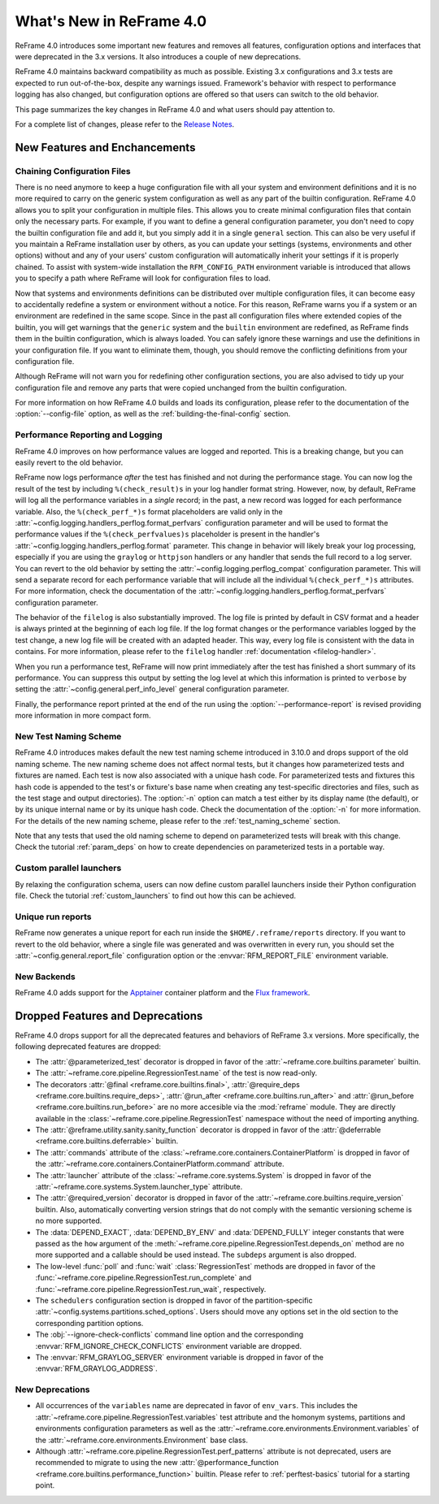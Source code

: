 What's New in ReFrame 4.0
=========================

ReFrame 4.0 introduces some important new features and removes all features, configuration options and interfaces that were deprecated in the 3.x versions.
It also introduces a couple of new deprecations.

ReFrame 4.0 maintains backward compatibility as much as possible.
Existing 3.x configurations and 3.x tests are expected to run out-of-the-box, despite any warnings issued.
Framework's behavior with respect to performance logging has also changed, but configuration options are offered so that users can switch to the old behavior.

This page summarizes the key changes in ReFrame 4.0 and what users should pay attention to.

For a complete list of changes, please refer to the `Release Notes <https://github.com/reframe-hpc/reframe/releases/tag/v4.0.0>`__.


New Features and Enchancements
------------------------------

Chaining Configuration Files
^^^^^^^^^^^^^^^^^^^^^^^^^^^^

There is no need anymore to keep a huge configuration file with all your system and environment definitions and it is no more required to carry on the generic system configuration as well as any part of the builtin configuration.
ReFrame 4.0 allows you to split your configuration in multiple files.
This allows you to create minimal configuration files that contain only the necessary parts.
For example, if you want to define a general configuration parameter, you don't need to copy the builtin configuration file and add it, but you simply add it in a single ``general`` section.
This can also be very useful if you maintain a ReFrame installation user by others, as you can update your settings (systems, environments and other options) without and any of your users' custom configuration will automatically inherit your settings if it is properly chained.
To assist with system-wide installation the ``RFM_CONFIG_PATH`` environment variable is introduced that allows you to specify a path where ReFrame will look for configuration files to load.

Now that systems and environments definitions can be distributed over multiple configuration files, it can become easy to accidentally redefine a system or environment without a notice.
For this reason, ReFrame warns you if a system or an environment are redefined in the same scope.
Since in the past all configuration files where extended copies of the builtin, you will get warnings that the ``generic`` system and the ``builtin`` environment are redefined, as ReFrame finds them in the builtin configuration, which is always loaded.
You can safely ignore these warnings and use the definitions in your configuration file.
If you want to eliminate them, though, you should remove the conflicting definitions from your configuration file.

Although ReFrame will not warn you for redefining other configuration sections, you are also advised to tidy up your configuration file and remove any parts that were copied unchanged from the builtin configuration.

For more information on how ReFrame 4.0 builds and loads its configuration, please refer to the documentation of the :option:`--config-file` option, as well as the :ref:`building-the-final-config` section.


Performance Reporting and Logging
^^^^^^^^^^^^^^^^^^^^^^^^^^^^^^^^^

ReFrame 4.0 improves on how performance values are logged and reported.
This is a breaking change, but you can easily revert to the old behavior.

ReFrame now logs performance *after* the test has finished and not during the performance stage.
You can now log the result of the test by including ``%(check_result)s`` in your log handler format string.
However, now, by default, ReFrame will log all the performance variables in a *single* record;
in the past, a new record was logged for each performance variable.
Also, the ``%(check_perf_*)s`` format placeholders are valid only in the :attr:`~config.logging.handlers_perflog.format_perfvars` configuration parameter and will be used to format the performance values if the ``%(check_perfvalues)s`` placeholder is present in the handler's :attr:`~config.logging.handlers_perflog.format` parameter.
This change in behavior will likely break your log processing, especially if you are using the ``graylog`` or ``httpjson`` handlers or any handler that sends the full record to a log server.
You can revert to the old behavior by setting the :attr:`~config.logging.perflog_compat` configuration parameter.
This will send a separate record for each performance variable that will include all the individual ``%(check_perf_*)s`` attributes.
For more information, check the documentation of the :attr:`~config.logging.handlers_perflog.format_perfvars` configuration parameter.

The behavior of the ``filelog`` is also substantially improved.
The log file is printed by default in CSV format and a header is always printed at the beginning of each log file.
If the log format changes or the performance variables logged by the test change, a new log file will be created with an adapted header.
This way, every log file is consistent with the data in contains.
For more information, please refer to the ``filelog`` handler :ref:`documentation <filelog-handler>`.

When you run a performance test, ReFrame will now print immediately after the test has finished a short summary of its performance.
You can suppress this output by setting the log level at which this information is printed to ``verbose`` by setting the :attr:`~config.general.perf_info_level` general configuration parameter.

Finally, the performance report printed at the end of the run using the :option:`--performance-report` is revised providing more information in more compact form.


New Test Naming Scheme
^^^^^^^^^^^^^^^^^^^^^^

ReFrame 4.0 introduces makes default the new test naming scheme introduced in 3.10.0 and drops support of the old naming scheme.
The new naming scheme does not affect normal tests, but it changes how parameterized tests and fixtures are named.
Each test is now also associated with a unique hash code.
For parameterized tests and fixtures this hash code is appended to the test's or fixture's base name when creating any test-specific directories and files, such as the test stage and output directories).
The :option:`-n` option can match a test either by its display name (the default), or by its unique internal name or by its unique hash code.
Check the documentation of the :option:`-n` for more information.
For the details of the new naming scheme, please refer to the :ref:`test_naming_scheme` section.

Note that any tests that used the old naming scheme to depend on parameterized tests will break with this change.
Check the tutorial :ref:`param_deps` on how to create dependencies on parameterized tests in a portable way.


Custom parallel launchers
^^^^^^^^^^^^^^^^^^^^^^^^^

By relaxing the configuration schema, users can now define custom parallel launchers inside their Python configuration file.
Check the tutorial :ref:`custom_launchers` to find out how this can be achieved.


Unique run reports
^^^^^^^^^^^^^^^^^^

ReFrame now generates a unique report for each run inside the ``$HOME/.reframe/reports`` directory.
If you want to revert to the old behavior, where a single file was generated and was overwritten in every run, you should set the :attr:`~config.general.report_file` configuration option or the :envvar:`RFM_REPORT_FILE` environment variable.


New Backends
^^^^^^^^^^^^

ReFrame 4.0 adds support for the `Apptainer <https://apptainer.org/>`__ container platform and the `Flux framework <http://flux-framework.org/>`__.


Dropped Features and Deprecations
---------------------------------

ReFrame 4.0 drops support for all the deprecated features and behaviors of ReFrame 3.x versions.
More specifically, the following deprecated features are dropped:

- The :attr:`@parameterized_test` decorator is dropped in favor of the :attr:`~reframe.core.builtins.parameter` builtin.
- The :attr:`~reframe.core.pipeline.RegressionTest.name` of the test is now read-only.
- The decorators :attr:`@final <reframe.core.builtins.final>`, :attr:`@require_deps <reframe.core.builtins.require_deps>`, :attr:`@run_after <reframe.core.builtins.run_after>` and :attr:`@run_before <reframe.core.builtins.run_before>` are no more accesible via the :mod:`reframe` module.
  They are directly available in the :class:`~reframe.core.pipeline.RegressionTest` namespace without the need of importing anything.
- The :attr:`@reframe.utility.sanity.sanity_function` decorator is dropped in favor of the :attr:`@deferrable <reframe.core.builtins.deferrable>` builtin.
- The :attr:`commands` attribute of the :class:`~reframe.core.containers.ContainerPlatform` is dropped in favor of the :attr:`~reframe.core.containers.ContainerPlatform.command` attribute.
- The :attr:`launcher` attribute of the :class:`~reframe.core.systems.System` is dropped in favor of the :attr:`~reframe.core.systems.System.launcher_type` attribute.
- The :attr:`@required_version` decorator is dropped in favor of the :attr:`~reframe.core.builtins.require_version` builtin.
  Also, automatically converting version strings that do not comply with the semantic versioning scheme is no more supported.
- The :data:`DEPEND_EXACT`, :data:`DEPEND_BY_ENV` and :data:`DEPEND_FULLY` integer constants that were passed as the ``how`` argument of the :meth:`~reframe.core.pipeline.RegressionTest.depends_on` method are no more supported and a callable should be used instead.
  The ``subdeps`` argument is also dropped.
- The low-level :func:`poll` and :func:`wait` :class:`RegressionTest` methods are dropped in favor of the :func:`~reframe.core.pipeline.RegressionTest.run_complete` and :func:`~reframe.core.pipeline.RegressionTest.run_wait`, respectively.
- The ``schedulers`` configuration section is dropped in favor of the partition-specific :attr:`~config.systems.partitions.sched_options`.
  Users should move any options set in the old section to the corresponding partition options.
- The :obj:`--ignore-check-conflicts` command line option and the corresponding :envvar:`RFM_IGNORE_CHECK_CONFLICTS` environment variable are dropped.
- The :envvar:`RFM_GRAYLOG_SERVER` environment variable is dropped in favor of the :envvar:`RFM_GRAYLOG_ADDRESS`.


New Deprecations
^^^^^^^^^^^^^^^^

- All occurrences of the ``variables`` name are deprecated in favor of ``env_vars``.
  This includes the :attr:`~reframe.core.pipeline.RegressionTest.variables` test attribute and the homonym systems, partitions and environments configuration parameters as well as the :attr:`~reframe.core.environments.Environment.variables` of the :attr:`~reframe.core.environments.Environment` base class.
- Although :attr:`~reframe.core.pipeline.RegressionTest.perf_patterns` attribute is not deprecated, users are recommended to migrate to using the new :attr:`@performance_function <reframe.core.builtins.performance_function>` builtin.
  Please refer to :ref:`perftest-basics` tutorial for a starting point.
